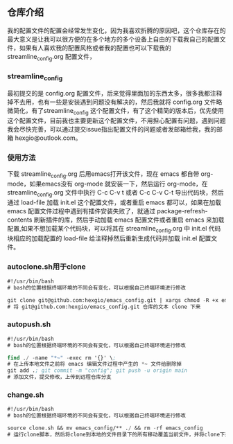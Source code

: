 # emacs_config

** 仓库介绍
我的配置文件的配置会经常发生变化，因为我喜欢折腾的原因吧，这个仓库存在的最大意义是让我可以很方便的在多个地方的多个设备上自由的下载我自己的配置文件，如果有人喜欢我的配置风格或者我的配置也可以下载我的 streamline_config.org  配置文件，

*** streamline_config
最初提交的是 config.org 配置文件，后来觉得里面加的东西太多，很多我都注释掉不去用，也有一些是安装遇到问题没有解决的，然后我就将 config.org 文件略微简化，有了streamline_config 这个配置文件，有了这个精简的版本后，优先使用这个配置文件，目前我也主要更新这个配置文件，不用担心配置有问题，遇到问题我会尽快完善，可以通过提交issue指出配置文件的问题或者发邮箱给我，我的邮箱 hexgio@outlook.com。

*** 使用方法
下载 streamline_config.org 后用emacs打开该文件，现在 emacs 都自带 org-mode，如果emacs没有 org-mode 就安装一下，然后运行 org-mode，在 streamline_config.org 文件中执行 C-c C-v t 或者 C-c C-v C-t 导出代码块，然后通过 load-file 加载 init.el 这个配置文件，或者重启 emacs 都可以，如果在加载 emacs 配置文件过程中遇到有插件安装失败了，就通过 package-refresh-contents 刷新插件的库，然后手动加载 emacs 配置文件或者重启 emacs 来加载配置,如果不想加载某个代码块，可以将其在 streamline_config.org 中 init.el 代码块相应的加载配置的 load-file 给注释掉然后重新生成代码并加载 init.el  配置文件。

*** autoclone.sh用于clone
#+begin_src emacs-lisp :tangle no
#!/usr/bin/bash 
# bash的位置根据终端环境的不同会有变化，可以根据自己终端环境进行修改

git clone git@github.com:hexgio/emacs_config.git | xargs chmod -R +x emacs_config
# 将 git@github.com:hexgio/emacs_config.git 仓库的文本 clone 下来
#+end_src

*** autopush.sh
#+begin_src emacs-lisp :tangle no
#!/usr/bin/bash 
# bash的位置根据终端环境的不同会有变化，可以根据自己终端环境进行修改

find ./ -name "*~" -exec rm '{}' \; 
# 在上传本地文件之前将 emacs 编辑文件过程中产生的 *~ 文件给删除掉
git add .; git commit -m "config"; git push -u origin main
# 添加文件，提交修改，上传到远程仓库分支
#+end_src

*** change.sh
#+begin_src emacs-lisp :tangle no
#!/usr/bin/bash
# bash的位置根据终端环境的不同会有变化，可以根据自己终端环境进行修改

source clone.sh && mv emacs_config/** ./ && rm -rf emacs_config
# 运行clone脚本，然后将clone到本地的文件目录下的所有移动覆盖当前文件，并将clone下来的文件目录删除
#+end_src
